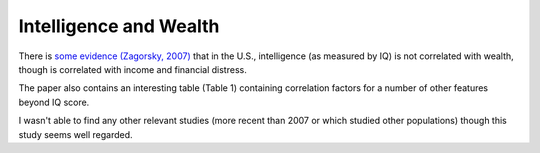 =======================
Intelligence and Wealth
=======================

There is `some evidence (Zagorsky, 2007) <https://www.academia.edu/download/46035865/Do_you_have_to_be_smart_to_be_rich_The_i20160529-20019-bh5h3o.pdf>`_ that in the U.S., intelligence (as measured by IQ) is not correlated with wealth, though is correlated with income and financial distress.

The paper also contains an interesting table (Table 1) containing correlation factors for a number of other features beyond IQ score.

I wasn't able to find any other relevant studies (more recent than 2007 or which studied other populations) though this study seems well regarded.
